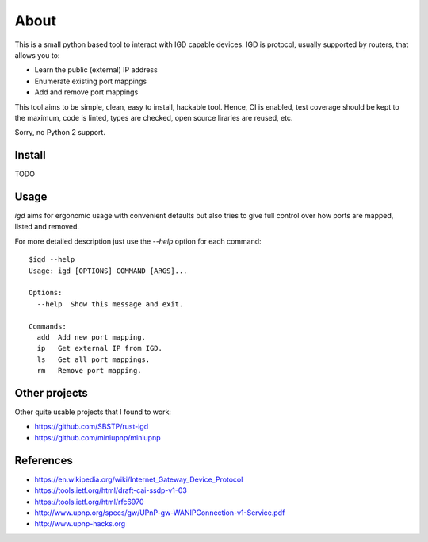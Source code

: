 =====
About
=====

.. image:: https://travis-ci.org/povilasb/pyigd.svg?branch=master
    :target: https://travis-ci.org/povilasb/pyigd
.. image:: https://coveralls.io/repos/github/povilasb/pyigd/badge.svg?branch=master
    :target: https://coveralls.io/github/povilasb/pyigd?branch=master

This is a small python based tool to interact with IGD capable devices.
IGD is protocol, usually supported by routers, that allows you to:

* Learn the public (external) IP address
* Enumerate existing port mappings
* Add and remove port mappings

This tool aims to be simple, clean, easy to install, hackable tool. Hence, CI is
enabled, test coverage should be kept to the maximum, code is linted, types are
checked, open source liraries are reused, etc.

Sorry, no Python 2 support.

Install
=======

TODO

Usage
=====

.. image:: usage.gif

`igd` aims for ergonomic usage with convenient defaults but also tries to
give full control over how ports are mapped, listed and removed.

For more detailed description just use the `--help` option for each command::

    $igd --help
    Usage: igd [OPTIONS] COMMAND [ARGS]...

    Options:
      --help  Show this message and exit.

    Commands:
      add  Add new port mapping.
      ip   Get external IP from IGD.
      ls   Get all port mappings.
      rm   Remove port mapping.

Other projects
==============

Other quite usable projects that I found to work:

* https://github.com/SBSTP/rust-igd
* https://github.com/miniupnp/miniupnp

References
==========

* https://en.wikipedia.org/wiki/Internet_Gateway_Device_Protocol
* https://tools.ietf.org/html/draft-cai-ssdp-v1-03
* https://tools.ietf.org/html/rfc6970
* http://www.upnp.org/specs/gw/UPnP-gw-WANIPConnection-v1-Service.pdf
* http://www.upnp-hacks.org
